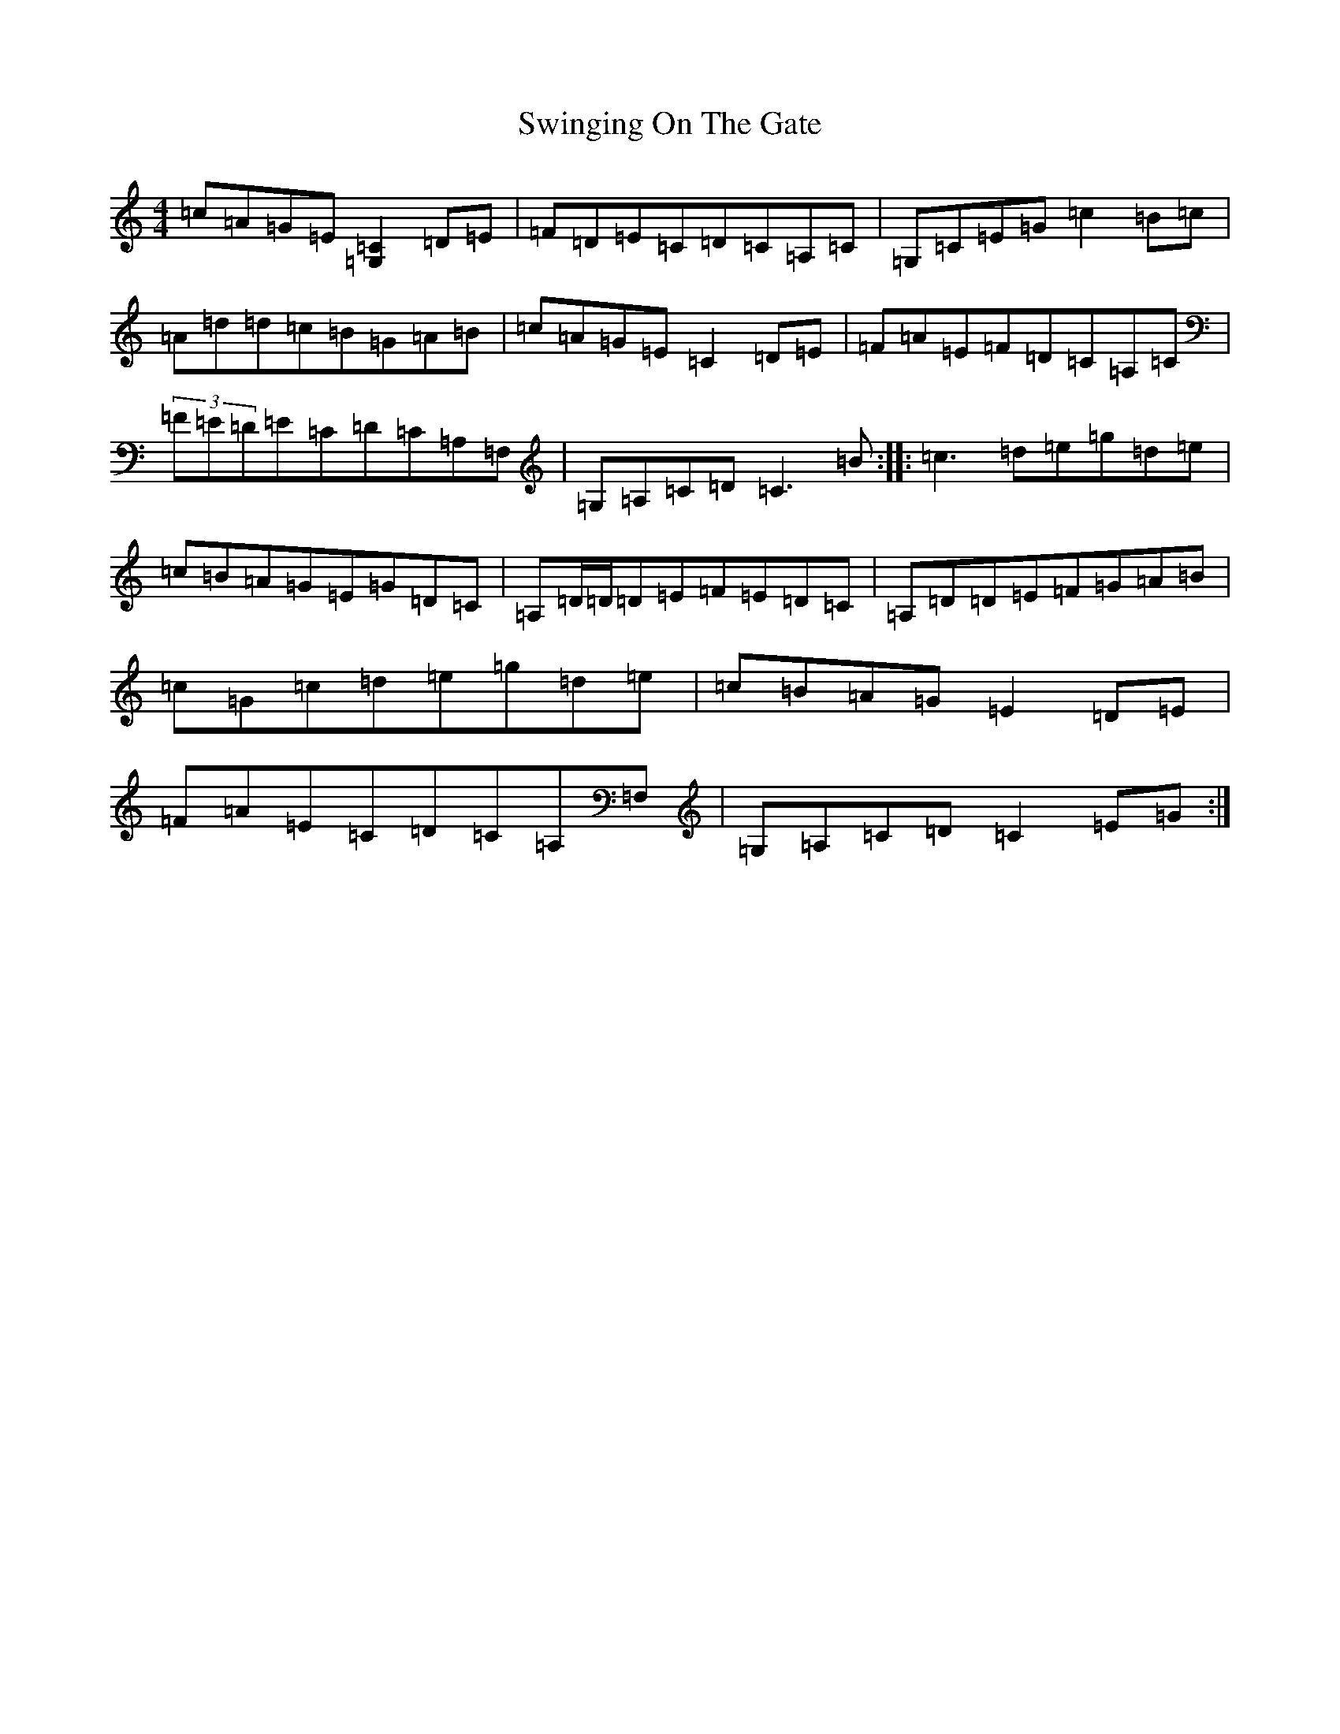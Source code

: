 X: 20591
T: Swinging On The Gate
S: https://thesession.org/tunes/236#setting12939
R: reel
M:4/4
L:1/8
K: C Major
=c=A=G=E[=G,2=C2]=D=E|=F=D=E=C=D=C=A,=C|=G,=C=E=G=c2=B=c|=A=d=d=c=B=G=A=B|=c=A=G=E=C2=D=E|=F=A=E=F=D=C=A,=C|(3=F=E=D=E=C=D=C=A,=F,|=G,=A,=C=D=C3=B:||:=c3=d=e=g=d=e|=c=B=A=G=E=G=D=C|=A,=D/2=D/2=D=E=F=E=D=C|=A,=D=D=E=F=G=A=B|=c=G=c=d=e=g=d=e|=c=B=A=G=E2=D=E|=F=A=E=C=D=C=A,=F,|=G,=A,=C=D=C2=E=G:|